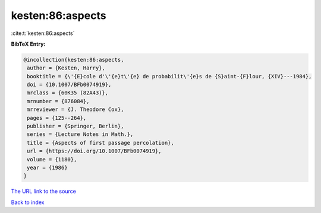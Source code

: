 kesten:86:aspects
=================

:cite:t:`kesten:86:aspects`

**BibTeX Entry:**

.. code-block:: bibtex

   @incollection{kesten:86:aspects,
    author = {Kesten, Harry},
    booktitle = {\'{E}cole d'\'{e}t\'{e} de probabilit\'{e}s de {S}aint-{F}lour, {XIV}---1984},
    doi = {10.1007/BFb0074919},
    mrclass = {60K35 (82A43)},
    mrnumber = {876084},
    mrreviewer = {J. Theodore Cox},
    pages = {125--264},
    publisher = {Springer, Berlin},
    series = {Lecture Notes in Math.},
    title = {Aspects of first passage percolation},
    url = {https://doi.org/10.1007/BFb0074919},
    volume = {1180},
    year = {1986}
   }
`The URL link to the source <ttps://doi.org/10.1007/BFb0074919}>`_


`Back to index <../By-Cite-Keys.html>`_
